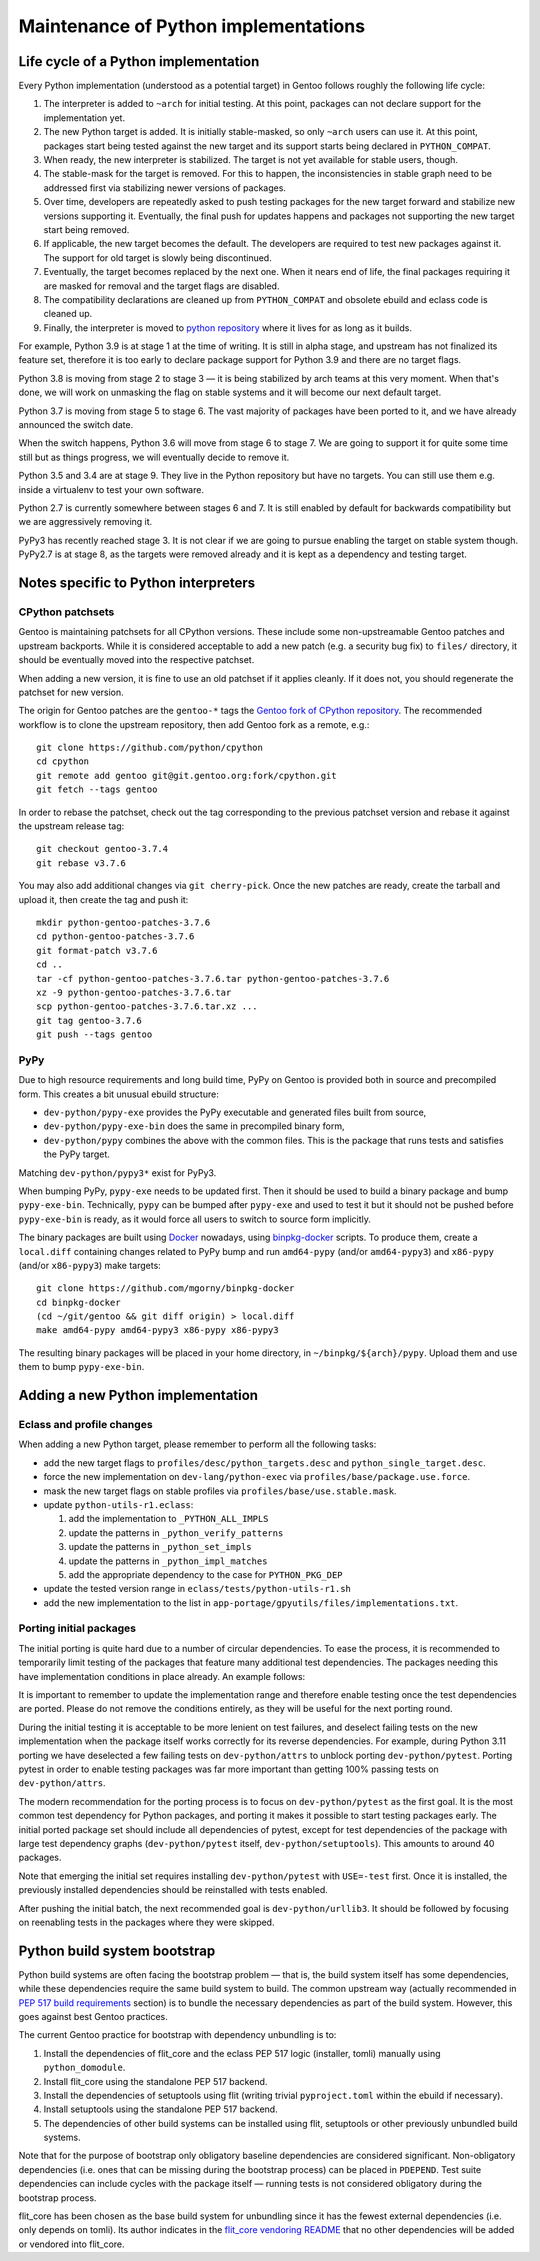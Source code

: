 =====================================
Maintenance of Python implementations
=====================================

Life cycle of a Python implementation
=====================================
Every Python implementation (understood as a potential target) in Gentoo
follows roughly the following life cycle:

1. The interpreter is added to ``~arch`` for initial testing.  At this
   point, packages can not declare support for the implementation yet.

2. The new Python target is added.  It is initially stable-masked,
   so only ``~arch`` users can use it.  At this point, packages start
   being tested against the new target and its support starts being
   declared in ``PYTHON_COMPAT``.

3. When ready, the new interpreter is stabilized.  The target is not yet
   available for stable users, though.

4. The stable-mask for the target is removed.  For this to happen,
   the inconsistencies in stable graph need to be addressed first
   via stabilizing newer versions of packages.

5. Over time, developers are repeatedly asked to push testing packages
   for the new target forward and stabilize new versions supporting it.
   Eventually, the final push for updates happens and packages
   not supporting the new target start being removed.

6. If applicable, the new target becomes the default.  The developers
   are required to test new packages against it.  The support for old
   target is slowly being discontinued.

7. Eventually, the target becomes replaced by the next one.  When it
   nears end of life, the final packages requiring it are masked for
   removal and the target flags are disabled.

8. The compatibility declarations are cleaned up from ``PYTHON_COMPAT``
   and obsolete ebuild and eclass code is cleaned up.

9. Finally, the interpreter is moved to `python repository`_ where it
   lives for as long as it builds.

For example, Python 3.9 is at stage 1 at the time of writing.  It is
still in alpha stage, and upstream has not finalized its feature set,
therefore it is too early to declare package support for Python 3.9
and there are no target flags.

Python 3.8 is moving from stage 2 to stage 3 — it is being stabilized
by arch teams at this very moment.  When that's done, we will work
on unmasking the flag on stable systems and it will become our next
default target.

Python 3.7 is moving from stage 5 to stage 6.  The vast majority
of packages have been ported to it, and we have already announced
the switch date.

When the switch happens, Python 3.6 will move from stage 6 to stage 7.
We are going to support it for quite some time still but as things
progress, we will eventually decide to remove it.

Python 3.5 and 3.4 are at stage 9.  They live in the Python repository
but have no targets.  You can still use them e.g. inside a virtualenv
to test your own software.

Python 2.7 is currently somewhere between stages 6 and 7.  It is still
enabled by default for backwards compatibility but we are aggressively
removing it.

PyPy3 has recently reached stage 3.  It is not clear if we are going
to pursue enabling the target on stable system though.  PyPy2.7 is
at stage 8, as the targets were removed already and it is kept
as a dependency and testing target.


Notes specific to Python interpreters
=====================================
CPython patchsets
-----------------
Gentoo is maintaining patchsets for all CPython versions.  These include
some non-upstreamable Gentoo patches and upstream backports.  While it
is considered acceptable to add a new patch (e.g. a security bug fix)
to ``files/`` directory, it should be eventually moved into
the respective patchset.

When adding a new version, it is fine to use an old patchset if it
applies cleanly.  If it does not, you should regenerate the patchset
for new version.

The origin for Gentoo patches are the ``gentoo-*`` tags the `Gentoo fork
of CPython repository`_.  The recommended workflow is to clone
the upstream repository, then add Gentoo fork as a remote, e.g.::

    git clone https://github.com/python/cpython
    cd cpython
    git remote add gentoo git@git.gentoo.org:fork/cpython.git
    git fetch --tags gentoo

In order to rebase the patchset, check out the tag corresponding
to the previous patchset version and rebase it against the upstream
release tag::

    git checkout gentoo-3.7.4
    git rebase v3.7.6

You may also add additional changes via ``git cherry-pick``.  Once
the new patches are ready, create the tarball and upload it, then
create the tag and push it::

    mkdir python-gentoo-patches-3.7.6
    cd python-gentoo-patches-3.7.6
    git format-patch v3.7.6
    cd ..
    tar -cf python-gentoo-patches-3.7.6.tar python-gentoo-patches-3.7.6
    xz -9 python-gentoo-patches-3.7.6.tar
    scp python-gentoo-patches-3.7.6.tar.xz ...
    git tag gentoo-3.7.6
    git push --tags gentoo


PyPy
----
Due to high resource requirements and long build time, PyPy on Gentoo
is provided both in source and precompiled form.  This creates a bit
unusual ebuild structure:

- ``dev-python/pypy-exe`` provides the PyPy executable and generated
  files built from source,
- ``dev-python/pypy-exe-bin`` does the same in precompiled binary form,
- ``dev-python/pypy`` combines the above with the common files.  This
  is the package that runs tests and satisfies the PyPy target.

Matching ``dev-python/pypy3*`` exist for PyPy3.

When bumping PyPy, ``pypy-exe`` needs to be updated first.  Then it
should be used to build a binary package and bump ``pypy-exe-bin``.
Technically, ``pypy`` can be bumped after ``pypy-exe`` and used to test
it but it should not be pushed before ``pypy-exe-bin`` is ready, as it
would force all users to switch to source form implicitly.

The binary packages are built using Docker_ nowadays, using
binpkg-docker_ scripts.  To produce them, create a ``local.diff``
containing changes related to PyPy bump and run ``amd64-pypy``
(and/or ``amd64-pypy3``) and ``x86-pypy`` (and/or ``x86-pypy3``) make
targets::

    git clone https://github.com/mgorny/binpkg-docker
    cd binpkg-docker
    (cd ~/git/gentoo && git diff origin) > local.diff
    make amd64-pypy amd64-pypy3 x86-pypy x86-pypy3

The resulting binary packages will be placed in your home directory,
in ``~/binpkg/${arch}/pypy``.  Upload them and use them to bump
``pypy-exe-bin``.


Adding a new Python implementation
==================================
Eclass and profile changes
--------------------------
When adding a new Python target, please remember to perform all
the following tasks:

- add the new target flags to ``profiles/desc/python_targets.desc``
  and ``python_single_target.desc``.

- force the new implementation on ``dev-lang/python-exec``
  via ``profiles/base/package.use.force``.

- mask the new target flags on stable profiles
  via ``profiles/base/use.stable.mask``.

- update ``python-utils-r1.eclass``:

  1. add the implementation to ``_PYTHON_ALL_IMPLS``

  2. update the patterns in ``_python_verify_patterns``

  3. update the patterns in ``_python_set_impls``

  4. update the patterns in ``_python_impl_matches``

  5. add the appropriate dependency to the case for ``PYTHON_PKG_DEP``

- update the tested version range in ``eclass/tests/python-utils-r1.sh``

- add the new implementation to the list
  in ``app-portage/gpyutils/files/implementations.txt``.


Porting initial packages
------------------------
The initial porting is quite hard due to a number of circular
dependencies.  To ease the process, it is recommended to temporarily
limit testing of the packages that feature many additional test
dependencies.  The packages needing this have implementation conditions
in place already.  An example follows:

.. code-block:: bash
   :emphasize-lines: 6,18,23

    PYTHON_TESTED=( python3_{8..10} pypy3 )
    PYTHON_COMPAT=( "${PYTHON_TESTED[@]}" python3_11 )

    BDEPEND="
        test? (
            $(python_gen_cond_dep '
                dev-python/jaraco-envs[${PYTHON_USEDEP}]
                >=dev-python/jaraco-path-3.2.0[${PYTHON_USEDEP}]
                dev-python/mock[${PYTHON_USEDEP}]
                dev-python/pip[${PYTHON_USEDEP}]
                dev-python/sphinx[${PYTHON_USEDEP}]
                dev-python/pytest[${PYTHON_USEDEP}]
                dev-python/pytest-fixture-config[${PYTHON_USEDEP}]
                dev-python/pytest-virtualenv[${PYTHON_USEDEP}]
                dev-python/pytest-xdist[${PYTHON_USEDEP}]
                >=dev-python/virtualenv-20[${PYTHON_USEDEP}]
                dev-python/wheel[${PYTHON_USEDEP}]
            ' "${PYTHON_TESTED[@]}")
        )
    "

    python_test() {
        has "${EPYTHON}" "${PYTHON_TESTED[@]/_/.}" || continue

        HOME="${PWD}" epytest setuptools
    }

It is important to remember to update the implementation range
and therefore enable testing once the test dependencies are ported.
Please do not remove the conditions entirely, as they will be useful
for the next porting round.

During the initial testing it is acceptable to be more lenient on test
failures, and deselect failing tests on the new implementation when
the package itself works correctly for its reverse dependencies.
For example, during Python 3.11 porting we have deselected a few failing
tests on ``dev-python/attrs`` to unblock porting ``dev-python/pytest``.
Porting pytest in order to enable testing packages was far more
important than getting 100% passing tests on ``dev-python/attrs``.

The modern recommendation for the porting process is to focus
on ``dev-python/pytest`` as the first goal.  It is the most common test
dependency for Python packages, and porting it makes it possible to
start testing packages early.  The initial ported package set should
include all dependencies of pytest, except for test dependencies
of the package with large test dependency graphs (``dev-python/pytest``
itself, ``dev-python/setuptools``).  This amounts to around 40 packages.

Note that emerging the initial set requires installing
``dev-python/pytest`` with ``USE=-test`` first.  Once it is installed,
the previously installed dependencies should be reinstalled with tests
enabled.

After pushing the initial batch, the next recommended goal
is ``dev-python/urllib3``.  It should be followed by focusing
on reenabling tests in the packages where they were skipped.


Python build system bootstrap
=============================
Python build systems are often facing the bootstrap problem — that is,
the build system itself has some dependencies, while these dependencies
require the same build system to build.  The common upstream way
(actually recommended in `PEP 517 build requirements`_ section) is
to bundle the necessary dependencies as part of the build system.
However, this goes against best Gentoo practices.

The current Gentoo practice for bootstrap with dependency unbundling
is to:

1. Install the dependencies of flit_core and the eclass PEP 517 logic
   (installer, tomli) manually using ``python_domodule``.

2. Install flit_core using the standalone PEP 517 backend.

3. Install the dependencies of setuptools using flit (writing trivial
   ``pyproject.toml`` within the ebuild if necessary).

4. Install setuptools using the standalone PEP 517 backend.

5. The dependencies of other build systems can be installed using
   flit, setuptools or other previously unbundled build systems.

Note that for the purpose of bootstrap only obligatory baseline
dependencies are considered significant.  Non-obligatory dependencies
(i.e. ones that can be missing during the bootstrap process) can be
placed in ``PDEPEND``.  Test suite dependencies can include cycles
with the package itself — running tests is not considered obligatory
during the bootstrap process.

flit_core has been chosen as the base build system for unbundling since
it has the fewest external dependencies (i.e. only depends on tomli).
Its author indicates in the `flit_core vendoring README`_ that no other
dependencies will be added or vendored into flit_core.


.. _python repository: https://gitweb.gentoo.org/proj/python.git/
.. _Gentoo fork of CPython repository:
   https://gitweb.gentoo.org/fork/cpython.git/
.. _Docker: https://www.docker.com/
.. _binpkg-docker: https://github.com/mgorny/binpkg-docker
.. _PEP 517 build requirements:
   https://www.python.org/dev/peps/pep-0517/#build-requirements
.. _flit_core vendoring README:
   https://github.com/pypa/flit/blob/main/flit_core/flit_core/vendor/README
